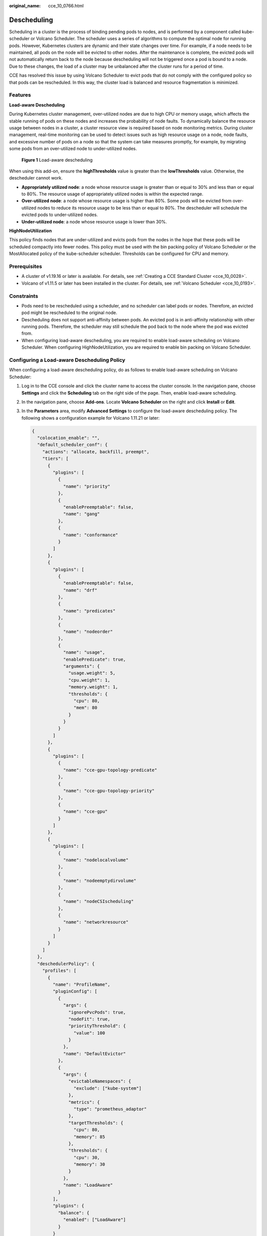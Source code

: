 :original_name: cce_10_0766.html

.. _cce_10_0766:

Descheduling
============

Scheduling in a cluster is the process of binding pending pods to nodes, and is performed by a component called kube-scheduler or Volcano Scheduler. The scheduler uses a series of algorithms to compute the optimal node for running pods. However, Kubernetes clusters are dynamic and their state changes over time. For example, if a node needs to be maintained, all pods on the node will be evicted to other nodes. After the maintenance is complete, the evicted pods will not automatically return back to the node because descheduling will not be triggered once a pod is bound to a node. Due to these changes, the load of a cluster may be unbalanced after the cluster runs for a period of time.

CCE has resolved this issue by using Volcano Scheduler to evict pods that do not comply with the configured policy so that pods can be rescheduled. In this way, the cluster load is balanced and resource fragmentation is minimized.

Features
--------

**Load-aware Descheduling**

During Kubernetes cluster management, over-utilized nodes are due to high CPU or memory usage, which affects the stable running of pods on these nodes and increases the probability of node faults. To dynamically balance the resource usage between nodes in a cluster, a cluster resource view is required based on node monitoring metrics. During cluster management, real-time monitoring can be used to detect issues such as high resource usage on a node, node faults, and excessive number of pods on a node so that the system can take measures promptly, for example, by migrating some pods from an over-utilized node to under-utilized nodes.


.. figure:: /_static/images/en-us_image_0000001851746056.png
   :alt: **Figure 1** Load-aware descheduling

   **Figure 1** Load-aware descheduling

When using this add-on, ensure the **highThresholds** value is greater than the **lowThresholds** value. Otherwise, the descheduler cannot work.

-  **Appropriately utilized node**: a node whose resource usage is greater than or equal to 30% and less than or equal to 80%. The resource usage of appropriately utilized nodes is within the expected range.
-  **Over-utilized node**: a node whose resource usage is higher than 80%. Some pods will be evicted from over-utilized nodes to reduce its resource usage to be less than or equal to 80%. The descheduler will schedule the evicted pods to under-utilized nodes.
-  **Under-utilized node**: a node whose resource usage is lower than 30%.

**HighNodeUtilization**

This policy finds nodes that are under-utilized and evicts pods from the nodes in the hope that these pods will be scheduled compactly into fewer nodes. This policy must be used with the bin packing policy of Volcano Scheduler or the MostAllocated policy of the kube-scheduler scheduler. Thresholds can be configured for CPU and memory.

Prerequisites
-------------

-  A cluster of v1.19.16 or later is available. For details, see :ref:`Creating a CCE Standard Cluster <cce_10_0028>`.
-  Volcano of v1.11.5 or later has been installed in the cluster. For details, see :ref:`Volcano Scheduler <cce_10_0193>`.

Constraints
-----------

-  Pods need to be rescheduled using a scheduler, and no scheduler can label pods or nodes. Therefore, an evicted pod might be rescheduled to the original node.
-  Descheduling does not support anti-affinity between pods. An evicted pod is in anti-affinity relationship with other running pods. Therefore, the scheduler may still schedule the pod back to the node where the pod was evicted from.
-  When configuring load-aware descheduling, you are required to enable load-aware scheduling on Volcano Scheduler. When configuring HighNodeUtilization, you are required to enable bin packing on Volcano Scheduler.

Configuring a Load-aware Descheduling Policy
--------------------------------------------

When configuring a load-aware descheduling policy, do as follows to enable load-aware scheduling on Volcano Scheduler:

#. Log in to the CCE console and click the cluster name to access the cluster console. In the navigation pane, choose **Settings** and click the **Scheduling** tab on the right side of the page. Then, enable load-aware scheduling.

#. In the navigation pane, choose **Add-ons**. Locate **Volcano Scheduler** on the right and click **Install** or **Edit**.

#. In the **Parameters** area, modify **Advanced Settings** to configure the load-aware descheduling policy. The following shows a configuration example for Volcano 1.11.21 or later:

   .. code-block::

      {
        "colocation_enable": "",
        "default_scheduler_conf": {
          "actions": "allocate, backfill, preempt",
          "tiers": [
            {
              "plugins": [
                {
                  "name": "priority"
                },
                {
                  "enablePreemptable": false,
                  "name": "gang"
                },
                {
                  "name": "conformance"
                }
              ]
            },
            {
              "plugins": [
                {
                  "enablePreemptable": false,
                  "name": "drf"
                },
                {
                  "name": "predicates"
                },
                {
                  "name": "nodeorder"
                },
                {
                  "name": "usage",
                  "enablePredicate": true,
                  "arguments": {
                    "usage.weight": 5,
                    "cpu.weight": 1,
                    "memory.weight": 1,
                    "thresholds": {
                      "cpu": 80,
                      "mem": 80
                    }
                  }
                }
              ]
            },
            {
              "plugins": [
                {
                  "name": "cce-gpu-topology-predicate"
                },
                {
                  "name": "cce-gpu-topology-priority"
                },
                {
                  "name": "cce-gpu"
                }
              ]
            },
            {
              "plugins": [
                {
                  "name": "nodelocalvolume"
                },
                {
                  "name": "nodeemptydirvolume"
                },
                {
                  "name": "nodeCSIscheduling"
                },
                {
                  "name": "networkresource"
                }
              ]
            }
          ]
        },
        "deschedulerPolicy": {
          "profiles": [
            {
              "name": "ProfileName",
              "pluginConfig": [
                {
                  "args": {
                    "ignorePvcPods": true,
                    "nodeFit": true,
                    "priorityThreshold": {
                      "value": 100
                    }
                  },
                  "name": "DefaultEvictor"
                },
                {
                  "args": {
                    "evictableNamespaces": {
                      "exclude": ["kube-system"]
                    },
                    "metrics": {
                      "type": "prometheus_adaptor"
                    },
                    "targetThresholds": {
                      "cpu": 80,
                      "memory": 85
                    },
                    "thresholds": {
                      "cpu": 30,
                      "memory": 30
                    }
                  },
                  "name": "LoadAware"
                }
              ],
              "plugins": {
                "balance": {
                  "enabled": ["LoadAware"]
                }
              }
            }
          ]
        },
        "descheduler_enable": "true",
        "deschedulingInterval": "10m"
      }

   .. table:: **Table 1** Key parameters of a cluster descheduling policy

      +-----------------------------------+--------------------------------------------------------------------------------------------------+
      | Parameter                         | Description                                                                                      |
      +===================================+==================================================================================================+
      | descheduler_enable                | Whether to enable a cluster descheduling policy.                                                 |
      |                                   |                                                                                                  |
      |                                   | -  **true**: The cluster descheduling policy is enabled.                                         |
      |                                   | -  **false**: The cluster descheduling policy is disabled.                                       |
      +-----------------------------------+--------------------------------------------------------------------------------------------------+
      | deschedulingInterval              | Descheduling period.                                                                             |
      +-----------------------------------+--------------------------------------------------------------------------------------------------+
      | deschedulerPolicy                 | Cluster descheduling policy. For details, see :ref:`Table 2 <cce_10_0766__table18576915101217>`. |
      +-----------------------------------+--------------------------------------------------------------------------------------------------+

   .. _cce_10_0766__table18576915101217:

   .. table:: **Table 2** deschedulerPolicy parameters

      +---------------------------------------+---------------------------------------------------------------------------------------------------------------------------------------------------------------------------------------------------------------------------------------------------------------------------------------------------+
      | Parameter                             | Description                                                                                                                                                                                                                                                                                       |
      +=======================================+===================================================================================================================================================================================================================================================================================================+
      | profiles.[].plugins.balance.enable.[] | Descheduling policy for a cluster.                                                                                                                                                                                                                                                                |
      |                                       |                                                                                                                                                                                                                                                                                                   |
      |                                       | **LoadAware**: a load-aware descheduling policy is used.                                                                                                                                                                                                                                          |
      +---------------------------------------+---------------------------------------------------------------------------------------------------------------------------------------------------------------------------------------------------------------------------------------------------------------------------------------------------+
      | profiles.[].pluginConfig.[].name      | Configuration of a load-aware descheduling policy. Options:                                                                                                                                                                                                                                       |
      |                                       |                                                                                                                                                                                                                                                                                                   |
      |                                       | -  **DefaultEvictor**: default eviction policy                                                                                                                                                                                                                                                    |
      |                                       | -  **LoadAware**: a load-aware descheduling policy                                                                                                                                                                                                                                                |
      +---------------------------------------+---------------------------------------------------------------------------------------------------------------------------------------------------------------------------------------------------------------------------------------------------------------------------------------------------+
      | profiles.[].pluginConfig.[].args      | Descheduling policy configuration of a cluster.                                                                                                                                                                                                                                                   |
      |                                       |                                                                                                                                                                                                                                                                                                   |
      |                                       | -  Configurations for the **DefaultEvictor** policy:                                                                                                                                                                                                                                              |
      |                                       |                                                                                                                                                                                                                                                                                                   |
      |                                       |    -  **ignorePvcPods**: whether PVC pods should be ignored or evicted. Value **true** indicates that the pods are ignored, and value **false** indicates that the pods are evicted. This configuration does not differentiate PVC types (local PVs, SFS, or EVS).                                |
      |                                       |                                                                                                                                                                                                                                                                                                   |
      |                                       |    -  **nodeFit**: whether to consider the existing scheduling configurations such as node affinity and taint on the node during descheduling. Value **true** indicates that the existing scheduling configurations will be considered, and value **false** indicates that those will be ignored. |
      |                                       |                                                                                                                                                                                                                                                                                                   |
      |                                       |    -  **priorityThreshold**: priority setting. If the priority of a pod is greater than or equal to the value of this parameter, the pod will not be evicted. Example:                                                                                                                            |
      |                                       |                                                                                                                                                                                                                                                                                                   |
      |                                       |       .. code-block::                                                                                                                                                                                                                                                                             |
      |                                       |                                                                                                                                                                                                                                                                                                   |
      |                                       |          {                                                                                                                                                                                                                                                                                        |
      |                                       |            "value": 100                                                                                                                                                                                                                                                                           |
      |                                       |          }                                                                                                                                                                                                                                                                                        |
      |                                       |                                                                                                                                                                                                                                                                                                   |
      |                                       | -  Configurations for the **LoadAware** policy:                                                                                                                                                                                                                                                   |
      |                                       |                                                                                                                                                                                                                                                                                                   |
      |                                       |    -  **evictableNamespaces**: namespaces where the eviction policy takes effect. The default value is the namespaces other than kube-system. Example:                                                                                                                                            |
      |                                       |                                                                                                                                                                                                                                                                                                   |
      |                                       |       .. code-block::                                                                                                                                                                                                                                                                             |
      |                                       |                                                                                                                                                                                                                                                                                                   |
      |                                       |          {                                                                                                                                                                                                                                                                                        |
      |                                       |            "exclude": ["kube-system"]                                                                                                                                                                                                                                                             |
      |                                       |          }                                                                                                                                                                                                                                                                                        |
      |                                       |                                                                                                                                                                                                                                                                                                   |
      |                                       |    -  **metrics**: how monitoring data is obtained. Either the Custom Metrics API (prometheus_adaptor) or Prometheus can be used.                                                                                                                                                                 |
      |                                       |                                                                                                                                                                                                                                                                                                   |
      |                                       |       For Volcano 1.11.17 and later versions, use Custom Metrics API to obtain monitoring data. The following is an example:                                                                                                                                                                      |
      |                                       |                                                                                                                                                                                                                                                                                                   |
      |                                       |       .. code-block::                                                                                                                                                                                                                                                                             |
      |                                       |                                                                                                                                                                                                                                                                                                   |
      |                                       |          {                                                                                                                                                                                                                                                                                        |
      |                                       |            "type": "prometheus_adaptor"                                                                                                                                                                                                                                                           |
      |                                       |          }                                                                                                                                                                                                                                                                                        |
      |                                       |                                                                                                                                                                                                                                                                                                   |
      |                                       |       For Volcano 1.11.5 to 1.11.16, use Prometheus to obtain monitoring data. You need to enter the IP address of the Prometheus server. The following is an example:                                                                                                                            |
      |                                       |                                                                                                                                                                                                                                                                                                   |
      |                                       |       .. code-block::                                                                                                                                                                                                                                                                             |
      |                                       |                                                                                                                                                                                                                                                                                                   |
      |                                       |          {                                                                                                                                                                                                                                                                                        |
      |                                       |            "address": "http://10.247.119.103:9090",                                                                                                                                                                                                                                               |
      |                                       |            "type": "prometheus"                                                                                                                                                                                                                                                                   |
      |                                       |          }                                                                                                                                                                                                                                                                                        |
      |                                       |                                                                                                                                                                                                                                                                                                   |
      |                                       |    -  **targetThresholds**: threshold for evicting pods from a node. When the CPU or memory usage of a node is greater than the threshold, the pods on the node will be evicted. Example:                                                                                                         |
      |                                       |                                                                                                                                                                                                                                                                                                   |
      |                                       |       .. code-block::                                                                                                                                                                                                                                                                             |
      |                                       |                                                                                                                                                                                                                                                                                                   |
      |                                       |          {                                                                                                                                                                                                                                                                                        |
      |                                       |            "cpu": 60,                                                                                                                                                                                                                                                                             |
      |                                       |            "memory": 65                                                                                                                                                                                                                                                                           |
      |                                       |          }                                                                                                                                                                                                                                                                                        |
      |                                       |                                                                                                                                                                                                                                                                                                   |
      |                                       |    -  **thresholds**: threshold for a node to run pods. If the node value is less than the threshold, the node allows evicted pods to run. Example:                                                                                                                                               |
      |                                       |                                                                                                                                                                                                                                                                                                   |
      |                                       |       .. code-block::                                                                                                                                                                                                                                                                             |
      |                                       |                                                                                                                                                                                                                                                                                                   |
      |                                       |          {                                                                                                                                                                                                                                                                                        |
      |                                       |            "cpu": 30,                                                                                                                                                                                                                                                                             |
      |                                       |            "memory": 30                                                                                                                                                                                                                                                                           |
      |                                       |          }                                                                                                                                                                                                                                                                                        |
      +---------------------------------------+---------------------------------------------------------------------------------------------------------------------------------------------------------------------------------------------------------------------------------------------------------------------------------------------------+

#. Click **OK**.

Configuring a HighNodeUtilization Policy
----------------------------------------

When configuring a HighNodeUtilization policy, do as follows to enable the bin packing policy on Volcano Scheduler:

#. Log in to the CCE console and click the cluster name to access the cluster console. In the navigation pane, choose **Settings** and click the **Scheduling** tab on the right side of the page. Then, enable bin packing. For details, see :ref:`Bin Packing <cce_10_0773>`.

#. In the navigation pane, choose **Add-ons**. Locate **Volcano Scheduler** on the right and click **Install** or **Edit**.

#. In the **Parameters** area, modify **Advanced Settings** to configure the HighNodeUtilization policy.

   .. code-block::

      {
        "colocation_enable": "",
        "default_scheduler_conf": {
          "actions": "allocate, backfill, preempt",
          "tiers": [
            {
              "plugins": [
                {
                  "name": "priority"
                },
                {
                  "enablePreemptable": false,
                  "name": "gang"
                },
                {
                  "name": "conformance"
                },
                {
                  "arguments": {
                    "binpack.weight": 5
                  },
                  "name": "binpack"
                }
              ]
            },
            {
              "plugins": [
                {
                  "enablePreemptable": false,
                  "name": "drf"
                },
                {
                  "name": "predicates"
                },
                {
                  "name": "nodeorder"
                }
              ]
            },
            {
              "plugins": [
                {
                  "name": "cce-gpu-topology-predicate"
                },
                {
                  "name": "cce-gpu-topology-priority"
                },
                {
                  "name": "cce-gpu"
                }
              ]
            },
            {
              "plugins": [
                {
                  "name": "nodelocalvolume"
                },
                {
                  "name": "nodeemptydirvolume"
                },
                {
                  "name": "nodeCSIscheduling"
                },
                {
                  "name": "networkresource"
                }
              ]
            }
          ]
        },
        "deschedulerPolicy": {
          "profiles": [
            {
              "name": "ProfileName",
              "pluginConfig": [
                {
                  "args": {
                    "ignorePvcPods": true,
                    "nodeFit": true,
                    "priorityThreshold": {
                      "value": 100
                    }
                  },
                  "name": "DefaultEvictor"
                },
                {
                  "args": {
                    "evictableNamespaces": {
                      "exclude": ["kube-system"]
                    },
                    "thresholds": {
                      "cpu": 25,
                      "memory": 25
                    }
                  },
                  "name": "HighNodeUtilization"
                }
              ],
              "plugins": {
                "balance": {
                  "enabled": ["HighNodeUtilization"]
                }
              }
            }
          ]
        },
        "descheduler_enable": "true",
        "deschedulingInterval": "10m"
      }

   .. table:: **Table 3** Key parameters of a cluster descheduling policy

      +-----------------------------------+--------------------------------------------------------------------------------------------------+
      | Parameter                         | Description                                                                                      |
      +===================================+==================================================================================================+
      | descheduler_enable                | Whether to enable a cluster descheduling policy.                                                 |
      |                                   |                                                                                                  |
      |                                   | -  **true**: The cluster descheduling policy is enabled.                                         |
      |                                   | -  **false**: The cluster descheduling policy is disabled.                                       |
      +-----------------------------------+--------------------------------------------------------------------------------------------------+
      | deschedulingInterval              | Descheduling period.                                                                             |
      +-----------------------------------+--------------------------------------------------------------------------------------------------+
      | deschedulerPolicy                 | Cluster descheduling policy. For details, see :ref:`Table 4 <cce_10_0766__table66451245121118>`. |
      +-----------------------------------+--------------------------------------------------------------------------------------------------+

   .. _cce_10_0766__table66451245121118:

   .. table:: **Table 4** deschedulerPolicy parameters

      +---------------------------------------+---------------------------------------------------------------------------------------------------------------------------------------------------------------------------------------------------------------------------------------------------------------------------------------------------+
      | Parameter                             | Description                                                                                                                                                                                                                                                                                       |
      +=======================================+===================================================================================================================================================================================================================================================================================================+
      | profiles.[].plugins.balance.enable.[] | Descheduling policy for a cluster.                                                                                                                                                                                                                                                                |
      |                                       |                                                                                                                                                                                                                                                                                                   |
      |                                       | **HighNodeUtilization**: the policy for minimizing CPU and memory fragments is used.                                                                                                                                                                                                              |
      +---------------------------------------+---------------------------------------------------------------------------------------------------------------------------------------------------------------------------------------------------------------------------------------------------------------------------------------------------+
      | profiles.[].pluginConfig.[].name      | Configuration of a load-aware descheduling policy. Options:                                                                                                                                                                                                                                       |
      |                                       |                                                                                                                                                                                                                                                                                                   |
      |                                       | -  **DefaultEvictor**: default eviction policy                                                                                                                                                                                                                                                    |
      |                                       | -  **HighNodeUtilization**: policy for minimizing CPU and memory fragments                                                                                                                                                                                                                        |
      +---------------------------------------+---------------------------------------------------------------------------------------------------------------------------------------------------------------------------------------------------------------------------------------------------------------------------------------------------+
      | profiles.[].pluginConfig.[].args      | Descheduling policy configuration of a cluster.                                                                                                                                                                                                                                                   |
      |                                       |                                                                                                                                                                                                                                                                                                   |
      |                                       | -  Configurations for the **DefaultEvictor** policy:                                                                                                                                                                                                                                              |
      |                                       |                                                                                                                                                                                                                                                                                                   |
      |                                       |    -  **ignorePvcPods**: whether PVC pods should be ignored or evicted. Value **true** indicates that the pods are ignored, and value **false** indicates that the pods are evicted. This configuration does not differentiate PVC types (local PVs, SFS, or EVS).                                |
      |                                       |                                                                                                                                                                                                                                                                                                   |
      |                                       |    -  **nodeFit**: whether to consider the existing scheduling configurations such as node affinity and taint on the node during descheduling. Value **true** indicates that the existing scheduling configurations will be considered, and value **false** indicates that those will be ignored. |
      |                                       |                                                                                                                                                                                                                                                                                                   |
      |                                       |    -  **priorityThreshold**: priority setting. If the priority of a pod is greater than or equal to the value of this parameter, the pod will not be evicted. Example:                                                                                                                            |
      |                                       |                                                                                                                                                                                                                                                                                                   |
      |                                       |       .. code-block::                                                                                                                                                                                                                                                                             |
      |                                       |                                                                                                                                                                                                                                                                                                   |
      |                                       |          {                                                                                                                                                                                                                                                                                        |
      |                                       |            "value": 100                                                                                                                                                                                                                                                                           |
      |                                       |          }                                                                                                                                                                                                                                                                                        |
      |                                       |                                                                                                                                                                                                                                                                                                   |
      |                                       | -  Configurations for the **HighNodeUtilization** policy:                                                                                                                                                                                                                                         |
      |                                       |                                                                                                                                                                                                                                                                                                   |
      |                                       |    -  **evictableNamespaces**: namespaces where the eviction policy takes effect. The default value is the namespaces other than kube-system. Example:                                                                                                                                            |
      |                                       |                                                                                                                                                                                                                                                                                                   |
      |                                       |       .. code-block::                                                                                                                                                                                                                                                                             |
      |                                       |                                                                                                                                                                                                                                                                                                   |
      |                                       |          {                                                                                                                                                                                                                                                                                        |
      |                                       |            "exclude": ["kube-system"]                                                                                                                                                                                                                                                             |
      |                                       |          }                                                                                                                                                                                                                                                                                        |
      |                                       |                                                                                                                                                                                                                                                                                                   |
      |                                       |    -  **thresholds**: threshold for evicting pods from a node. When the CPU or memory usage of a node is less than the threshold, the pods on the node will be evicted. Example:                                                                                                                  |
      |                                       |                                                                                                                                                                                                                                                                                                   |
      |                                       |       .. code-block::                                                                                                                                                                                                                                                                             |
      |                                       |                                                                                                                                                                                                                                                                                                   |
      |                                       |          {                                                                                                                                                                                                                                                                                        |
      |                                       |            "cpu": 25,                                                                                                                                                                                                                                                                             |
      |                                       |            "memory": 25                                                                                                                                                                                                                                                                           |
      |                                       |          }                                                                                                                                                                                                                                                                                        |
      +---------------------------------------+---------------------------------------------------------------------------------------------------------------------------------------------------------------------------------------------------------------------------------------------------------------------------------------------------+

#. Click **OK**.

Use Cases
---------

**HighNodeUtilization**

#. Check the nodes in a cluster. It is found that some nodes are under-utilized.

   |image1|

#. Edit the Volcano parameters to enable the descheduler and set the CPU and memory usage thresholds to **25**. When the CPU and memory usage of a node is less than 25%, pods on the node will be evicted.

   |image2|

#. After the policy takes effect, pods on the node with IP address 192.168.44.152 will be migrated to the node with IP address 192.168.54.65 for minimized resource fragments.

   |image3|

Common Issues
-------------

If an input parameter is incorrect, for example, the entered value is beyond the accepted value range or in an incorrect format, an event will be generated.

|image4|

.. |image1| image:: /_static/images/en-us_image_0000001851587336.png
.. |image2| image:: /_static/images/en-us_image_0000001851587348.png
.. |image3| image:: /_static/images/en-us_image_0000001851746060.png
.. |image4| image:: /_static/images/en-us_image_0000001897906729.png

